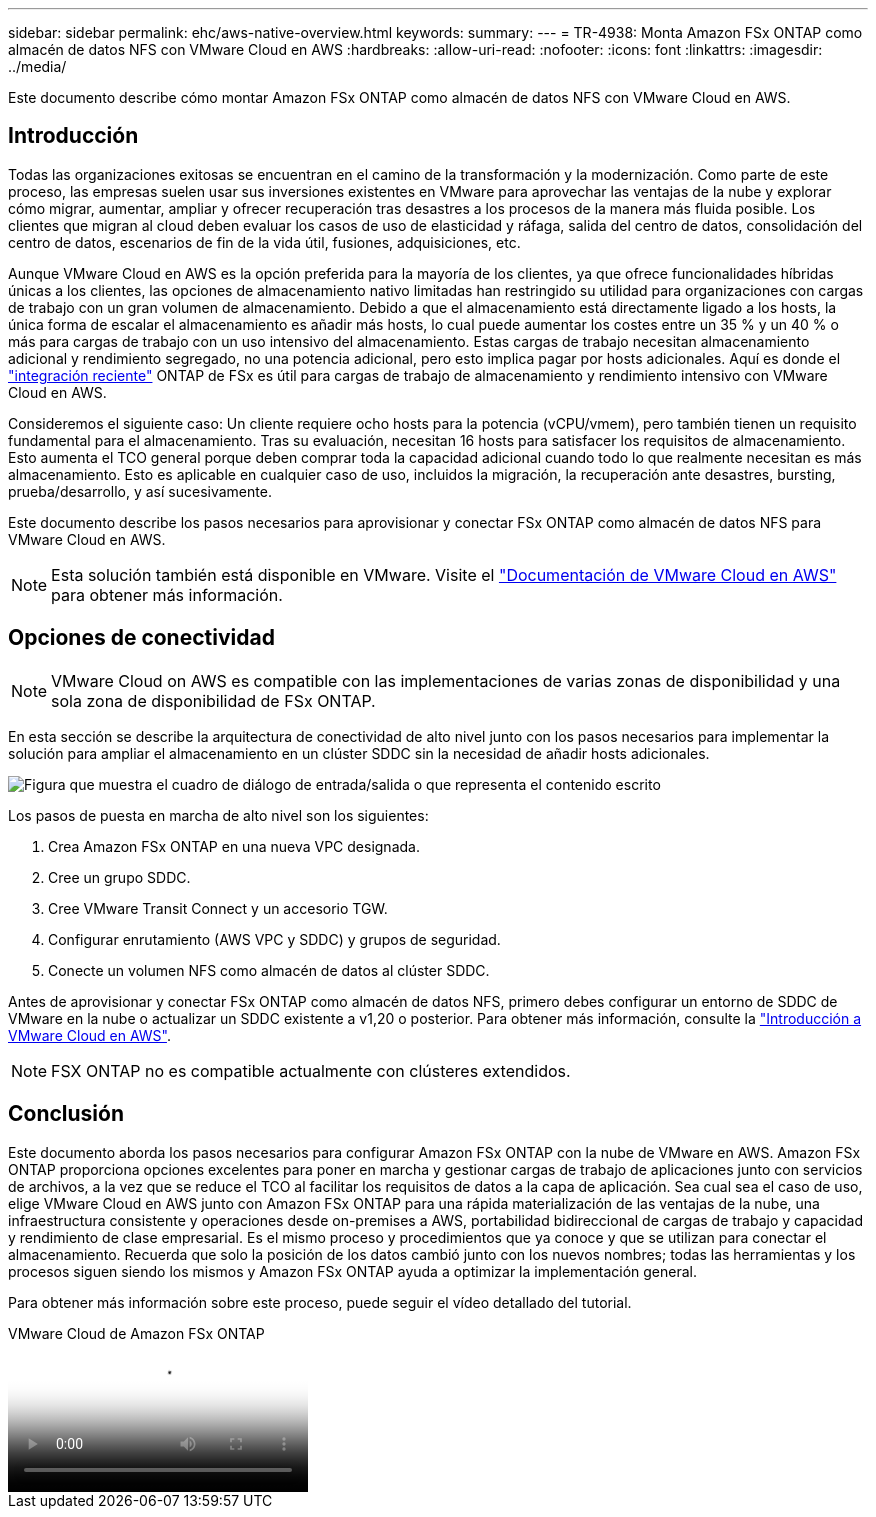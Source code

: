 ---
sidebar: sidebar 
permalink: ehc/aws-native-overview.html 
keywords:  
summary:  
---
= TR-4938: Monta Amazon FSx ONTAP como almacén de datos NFS con VMware Cloud en AWS
:hardbreaks:
:allow-uri-read: 
:nofooter: 
:icons: font
:linkattrs: 
:imagesdir: ../media/


[role="lead"]
Este documento describe cómo montar Amazon FSx ONTAP como almacén de datos NFS con VMware Cloud en AWS.



== Introducción

Todas las organizaciones exitosas se encuentran en el camino de la transformación y la modernización. Como parte de este proceso, las empresas suelen usar sus inversiones existentes en VMware para aprovechar las ventajas de la nube y explorar cómo migrar, aumentar, ampliar y ofrecer recuperación tras desastres a los procesos de la manera más fluida posible. Los clientes que migran al cloud deben evaluar los casos de uso de elasticidad y ráfaga, salida del centro de datos, consolidación del centro de datos, escenarios de fin de la vida útil, fusiones, adquisiciones, etc.

Aunque VMware Cloud en AWS es la opción preferida para la mayoría de los clientes, ya que ofrece funcionalidades híbridas únicas a los clientes, las opciones de almacenamiento nativo limitadas han restringido su utilidad para organizaciones con cargas de trabajo con un gran volumen de almacenamiento. Debido a que el almacenamiento está directamente ligado a los hosts, la única forma de escalar el almacenamiento es añadir más hosts, lo cual puede aumentar los costes entre un 35 % y un 40 % o más para cargas de trabajo con un uso intensivo del almacenamiento. Estas cargas de trabajo necesitan almacenamiento adicional y rendimiento segregado, no una potencia adicional, pero esto implica pagar por hosts adicionales. Aquí es donde el https://aws.amazon.com/about-aws/whats-new/2022/08/announcing-vmware-cloud-aws-integration-amazon-fsx-netapp-ontap/["integración reciente"^] ONTAP de FSx es útil para cargas de trabajo de almacenamiento y rendimiento intensivo con VMware Cloud en AWS.

Consideremos el siguiente caso: Un cliente requiere ocho hosts para la potencia (vCPU/vmem), pero también tienen un requisito fundamental para el almacenamiento. Tras su evaluación, necesitan 16 hosts para satisfacer los requisitos de almacenamiento. Esto aumenta el TCO general porque deben comprar toda la capacidad adicional cuando todo lo que realmente necesitan es más almacenamiento. Esto es aplicable en cualquier caso de uso, incluidos la migración, la recuperación ante desastres, bursting, prueba/desarrollo, y así sucesivamente.

Este documento describe los pasos necesarios para aprovisionar y conectar FSx ONTAP como almacén de datos NFS para VMware Cloud en AWS.


NOTE: Esta solución también está disponible en VMware. Visite el link:https://docs.vmware.com/en/VMware-Cloud-on-AWS/services/com.vmware.vmc-aws-operations/GUID-D55294A3-7C40-4AD8-80AA-B33A25769CCA.html["Documentación de VMware Cloud en AWS"] para obtener más información.



== Opciones de conectividad


NOTE: VMware Cloud on AWS es compatible con las implementaciones de varias zonas de disponibilidad y una sola zona de disponibilidad de FSx ONTAP.

En esta sección se describe la arquitectura de conectividad de alto nivel junto con los pasos necesarios para implementar la solución para ampliar el almacenamiento en un clúster SDDC sin la necesidad de añadir hosts adicionales.

image:fsx-nfs-image1.png["Figura que muestra el cuadro de diálogo de entrada/salida o que representa el contenido escrito"]

Los pasos de puesta en marcha de alto nivel son los siguientes:

. Crea Amazon FSx ONTAP en una nueva VPC designada.
. Cree un grupo SDDC.
. Cree VMware Transit Connect y un accesorio TGW.
. Configurar enrutamiento (AWS VPC y SDDC) y grupos de seguridad.
. Conecte un volumen NFS como almacén de datos al clúster SDDC.


Antes de aprovisionar y conectar FSx ONTAP como almacén de datos NFS, primero debes configurar un entorno de SDDC de VMware en la nube o actualizar un SDDC existente a v1,20 o posterior. Para obtener más información, consulte la link:https://docs.vmware.com/en/VMware-Cloud-on-AWS/services/com.vmware.vmc-aws.getting-started/GUID-3D741363-F66A-4CF9-80EA-AA2866D1834E.html["Introducción a VMware Cloud en AWS"^].


NOTE: FSX ONTAP no es compatible actualmente con clústeres extendidos.



== Conclusión

Este documento aborda los pasos necesarios para configurar Amazon FSx ONTAP con la nube de VMware en AWS. Amazon FSx ONTAP proporciona opciones excelentes para poner en marcha y gestionar cargas de trabajo de aplicaciones junto con servicios de archivos, a la vez que se reduce el TCO al facilitar los requisitos de datos a la capa de aplicación. Sea cual sea el caso de uso, elige VMware Cloud en AWS junto con Amazon FSx ONTAP para una rápida materialización de las ventajas de la nube, una infraestructura consistente y operaciones desde on-premises a AWS, portabilidad bidireccional de cargas de trabajo y capacidad y rendimiento de clase empresarial. Es el mismo proceso y procedimientos que ya conoce y que se utilizan para conectar el almacenamiento. Recuerda que solo la posición de los datos cambió junto con los nuevos nombres; todas las herramientas y los procesos siguen siendo los mismos y Amazon FSx ONTAP ayuda a optimizar la implementación general.

Para obtener más información sobre este proceso, puede seguir el vídeo detallado del tutorial.

.VMware Cloud de Amazon FSx ONTAP
video::6462f4e4-2320-42d2-8d0b-b01200f00ccb[panopto]